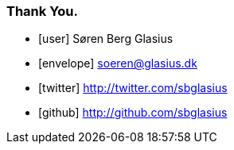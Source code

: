 === Thank You.

[.fa]
* icon:user[] Søren Berg Glasius
* icon:envelope[] soeren@glasius.dk
* icon:twitter[] http://twitter.com/sbglasius
* icon:github[] http://github.com/sbglasius
